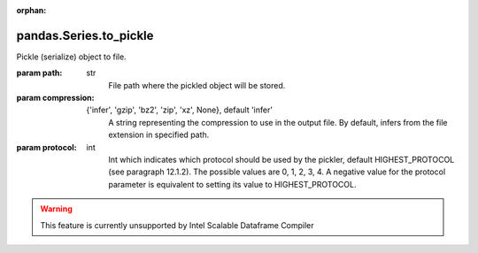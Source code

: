.. _pandas.Series.to_pickle:

:orphan:

pandas.Series.to_pickle
***********************

Pickle (serialize) object to file.

:param path:
    str
        File path where the pickled object will be stored.

:param compression:
    {'infer', 'gzip', 'bz2', 'zip', 'xz', None},         default 'infer'
        A string representing the compression to use in the output file. By
        default, infers from the file extension in specified path.

        .. versionadded:: 0.20.0

:param protocol:
    int
        Int which indicates which protocol should be used by the pickler,
        default HIGHEST_PROTOCOL (see  paragraph 12.1.2). The possible
        values are 0, 1, 2, 3, 4. A negative value for the protocol
        parameter is equivalent to setting its value to HIGHEST_PROTOCOL.

        .. versionadded:: 0.21.0



.. warning::
    This feature is currently unsupported by Intel Scalable Dataframe Compiler

